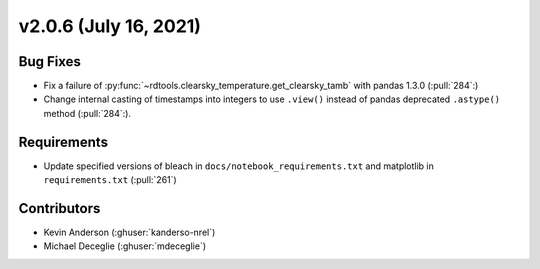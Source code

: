 **********************
v2.0.6 (July 16, 2021)
**********************

Bug Fixes
---------
* Fix a failure of :py:func:`~rdtools.clearsky_temperature.get_clearsky_tamb` with pandas 1.3.0 (:pull:`284`:)
* Change internal casting of timestamps into integers to use ``.view()`` instead of pandas deprecated ``.astype()`` method (:pull:`284`:).

Requirements
------------
* Update specified versions of bleach in
  ``docs/notebook_requirements.txt`` and matplotlib
  in ``requirements.txt`` (:pull:`261`)


Contributors
------------
* Kevin Anderson (:ghuser:`kanderso-nrel`)
* Michael Deceglie (:ghuser:`mdeceglie`)
